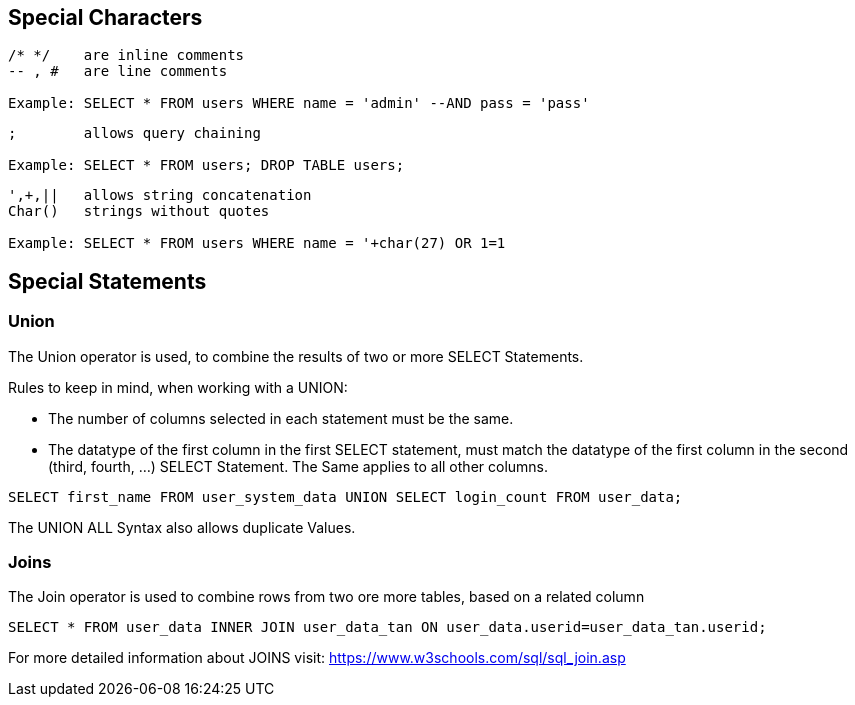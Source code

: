 == Special Characters

[source]
----
/* */ 	 are inline comments
-- , # 	 are line comments

Example: SELECT * FROM users WHERE name = 'admin' --AND pass = 'pass'
----


[source]
----
;        allows query chaining

Example: SELECT * FROM users; DROP TABLE users;
----

[source]
----
',+,||	 allows string concatenation
Char()	 strings without quotes

Example: SELECT * FROM users WHERE name = '+char(27) OR 1=1
----


==  Special Statements

=== Union

The Union operator is used, to combine the results of two or more SELECT Statements.

Rules to keep in mind, when working with a UNION:

- The number of columns selected in each statement must be the same.
- The datatype of the first column in the first SELECT statement, must match the datatype
of the first column in the second (third, fourth, ...) SELECT Statement. The Same applies to all other columns.

[source]
------
SELECT first_name FROM user_system_data UNION SELECT login_count FROM user_data;
------

The UNION ALL Syntax also allows duplicate Values.

=== Joins

The Join operator is used to combine rows from two ore more tables, based on a related column

[source]
-----
SELECT * FROM user_data INNER JOIN user_data_tan ON user_data.userid=user_data_tan.userid;
-----

For more detailed information about JOINS visit: https://www.w3schools.com/sql/sql_join.asp